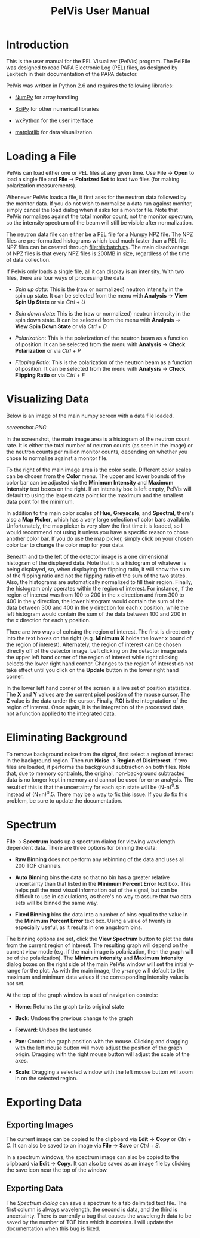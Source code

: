#+TITLE: PelVis User Manual

* Introduction

  This is the user manual for the PEL Visualizer (PelVis) program.
  The PelFile was designed to read PAPA Electronic Log (PEL) files, as
  designed by Lexitech in their documentation of the PAPA detector.

  PelVis was written in Python 2.6 and requires the following libraries:

  - [[http://numpy.org/][NumPy]] for array handling

  - [[http://scipy.org/][SciPy]] for other numerical libraries

  - [[http://www.wxpython.org/][wxPython]] for the user interface

  - [[http://matplotlib.sourceforge.net/][matplotlib]] for data visualization.


* Loading a File

  PelVis can load either one or PEL files at any given time.  Use
  *File* -> *Open* to load a single file and *File* -> *Polarized Set* to load two
  files (for making polarization measurements).

  Whenever PelVis loads a file, it first asks for the neutron data
  followed by the monitor data.  If you do not wish to normalize a
  data run against monitor, simply cancel the load dialog when it asks
  for a monitor file.  Note that PelVis normalizes against the total
  monitor count, not the monitor spectrum, so the intensity spectrum
  of the beam will still be visible after normalization.

  The neutron data file can either be a PEL file for a Numpy NPZ file.
  The NPZ files are pre-formatted histograms which load much faster
  than a PEL file.  NPZ files can be created through [[file:histbatch.py]].  The
  main disadvantage of NPZ files is that every NPZ files is 200MB in
  size, regardless of the time of data collection.

  If Pelvis only loads a single file, all it can display is an
  intensity.  With two files, there are four ways of processing the
  data.

  * /Spin up data/: This is the (raw or normalized) neutron intensity
    in the spin up state.  It can be selected from the menu with
    *Analysis* -> *View Spin Up State* or via /Ctrl/ + /U/

  * /Spin down data/: This is the (raw or normalized) neutron
    intensity in the spin down state.  It can be selected from the
    menu with *Analysis* -> *View Spin Down State* or via /Ctrl/ + /D/

  * /Polarization/: This is the polarization of the neutron beam as a
    function of position.  It can be selected from the menu with
    *Analysis* -> *Check Polarization* or via /Ctrl/ + /P/

  * /Flipping Ratio/: This is the polarization of the neutron beam as a
    function of position.  It can be selected from the menu with
    *Analysis* -> *Check Flipping Ratio* or via /Ctrl/ + /F/


* Visualizing Data

  Below is an image of the main numpy screen with a data file loaded.

  [[screenshot.PNG]]

  In the screenshot, the main image area is a histogram of the neutron count rate.  It is
  either the total number of neutron counts (as seen in the image) or
  the neutron counts per million monitor counts, depending on whether
  you chose to normalize against a monitor file.

  To the right of the main image area is the color scale.  Different
  color scales can be chosen from the *Color* menu.  The upper and
  lower bounds of the color bar can be adjusted via the *Minimum
  Intensity* and *Maximum Intensity* text boxes on the right.  If an
  intensity box is left empty, PelVis will default to using the
  largest data point for the maximum and the smallest data point for
  the minimum.

  In addition to the main color scales of *Hue*, *Greyscale*, and
  *Spectral*, there's also a *Map Picker*, which has a very large
  selection of color bars available.  Unfortunately, the map picker is
  very slow the first time it is loaded, so I would recommend not
  using it unless you have a specific reason to chose another color
  bar.  If you do use the map picker, simply click on your chosen
  color bar to change the color map for your data.

  Beneath and to the left of the detector image is a one dimensional
  histogram of the displayed data.  Note that it is a histogram of
  whatever is being displayed, so, when displaying the flipping ratio,
  it will show the sum of the flipping ratio and not the flipping
  ratio of the sum of the two states.  Also, the histograms are
  automatically normalized to fill their region.  Finally, the
  histogram only operates within the region of interest.  For
  instance, if the region of interest was from 100 to 200 in the x
  direction and from 300 to 400 in the y direction, the lower
  histogram would contain the sum of the data between 300 and 400 in
  the y direction for each x position, while the left histogram would
  contain the sum of the data between 100 and 200 in the x direction
  for each y position.

  There are two ways of cohsing the region of interest.  The first is
  direct entry into the text boxes on the right (e.g.  *Minimum X* holds
  the lower x bound of the region of interest).  Alternately, the
  region of interest can be chosen directly off of the detector image.
  Left clicking on the detector image sets the upper left hand corner
  of the region of interest while right clicking selects the lower
  right hand corner.  Changes to the region of interest do not take
  effect until you click on the *Update* button in the lower right hand
  corner.

  In the lower left hand corner of the screen is a live set of
  position statistics.  The *X* and *Y* values are the current pixel
  position of the mouse cursor.  The *Z* value is the data under the
  cursor.  Finally, *ROI* is the integratation of the region of
  interest.  Once again, it is the integration of the processed data,
  not a function applied to the integrated data.


* Eliminating Background

  To remove background noise from the signal, first select a region of
  interest in the background region.  Then run *Noise* -> *Region of
  Disinterest*.  If two files are loaded, it performs the background
  subtraction on both files.  Note that, due to memory contraints, the
  original, non-background subtracted data is no longer kept in memory
  and cannot be used for error analysis.  The result of this is that
  the uncertainty for each spin state will be (N-n)^0.5 instead of
  (N+n)^0.5. There may be a way to fix this issue.  If you do fix this
  problem, be sure to update the documentation.


* Spectrum

  *File* -> *Spectrum* loads up a spectrum dialog for viewing
  wavelength dependent data.  There are three options for binning the
  data:

  * *Raw Binning* does not perform any rebinning of the data and uses
    all 200 TOF channels.

  * *Auto Binning* bins the data so that no bin has a greater relative
    uncertainty than that listed in the *Minimum Percent Error* text
    box.  This helps pull the most visual information out of the
    signal, but can be difficult to use in calculations, as there's no
    way to assure that two data sets will be binned the same way.

  * *Fixed Binning* bins the data into a number of bins equal to the
    value in the *Minimum Percent Error* text box.  Using a value of
    twenty is especially useful, as it results in one angstrom bins.

  The binning options are set, click the *View Spectrum* button to
  plot the data from the current region of interest.  The resulting
  graph will depend on the current view mode (e.g. if the main image
  is polarization, then the graph will be of the polarization).  The
  *Minimum Intensity* and *Maximum Intensity* dialog boxes on the
  right side of the main PelVis window will set the initial y-range
  for the plot.  As with the main image, the y-range will default to
  the maximum and minimum data values if the corresponding intensity
  value is not set.

  At the top of the graph window is a set of navigation controls:

  * *Home*: Returns the graph to its original state

  * *Back*: Undoes the previous change to the graph

  * *Forward*:  Undoes the last undo

  * *Pan*: Control the graph position with the mouse.  Clicking and
    dragging with the left mouse button will move adjust the position
    of the graph origin.  Dragging with the right mouse button will
    adjust the scale of the axes.

  * *Scale*: Dragging a selected window with the left mouse button
    will zoom in on the selected region.

* Exporting Data

** Exporting Images

   The current image can be copied to the clipboard via *Edit* ->
   *Copy* or /Ctrl/ + /C/.  It can also be saved to an image via
   *File* -> *Save* or /Ctrl/ + /S/.

   In a spectrum windows, the spectrum image can also be copied to the
   clipboard via *Edit* -> *Copy*.  It can also be saved as an image
   file by clicking the save icon near the top of the window.

** Exporting Data

   The [[* Spectrum][Spectrum dialog]] can save a spectrum to a tab delimited text
   file.  The first column is always wavelength, the second is data,
   and the third is uncertainty.  There is currently a bug that causes
   the wavelength data to be saved by the number of TOF bins which it
   contains.  I will update the documentation when this bug is fixed.
